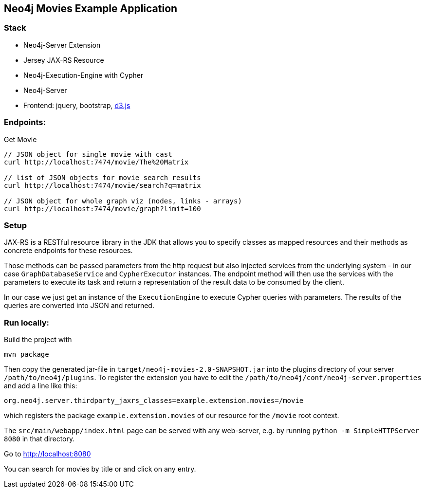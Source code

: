 == Neo4j Movies Example Application

=== Stack

* Neo4j-Server Extension
* Jersey JAX-RS Resource
* Neo4j-Execution-Engine with Cypher
* Neo4j-Server
* Frontend: jquery, bootstrap, http://d3js.org/[d3.js]

=== Endpoints:

Get Movie

----
// JSON object for single movie with cast
curl http://localhost:7474/movie/The%20Matrix

// list of JSON objects for movie search results
curl http://localhost:7474/movie/search?q=matrix

// JSON object for whole graph viz (nodes, links - arrays)
curl http://localhost:7474/movie/graph?limit=100
----

=== Setup

JAX-RS is a RESTful resource library in the JDK that allows you to specify classes as mapped resources and their methods as concrete
endpoints for these resources.

Those methods can be passed parameters from the http request but also injected services from the underlying system - in our case `GraphDatabaseService` and `CypherExecutor` instances.
The endpoint method will then use the services with the parameters to execute its task and return a representation of the result data to be consumed by the client.

In our case we just get an instance of the `ExecutionEngine` to execute Cypher queries with parameters.
The results of the queries are converted into JSON and returned.

=== Run locally:

Build the project with 

[source,shell]
----
mvn package
----

Then copy the generated jar-file in `target/neo4j-movies-2.0-SNAPSHOT.jar` into the plugins directory of your server `/path/to/neo4j/plugins`.
To register the extension you have to edit the `/path/to/neo4j/conf/neo4j-server.properties` and add a line like this:

----
org.neo4j.server.thirdparty_jaxrs_classes=example.extension.movies=/movie
----

which registers the package `example.extension.movies` of our resource for the `/movie` root context.

The `src/main/webapp/index.html` page can be served with any web-server, e.g. by running `python -m SimpleHTTPServer 8080` in that directory.

Go to http://localhost:8080

You can search for movies by title or and click on any entry.
